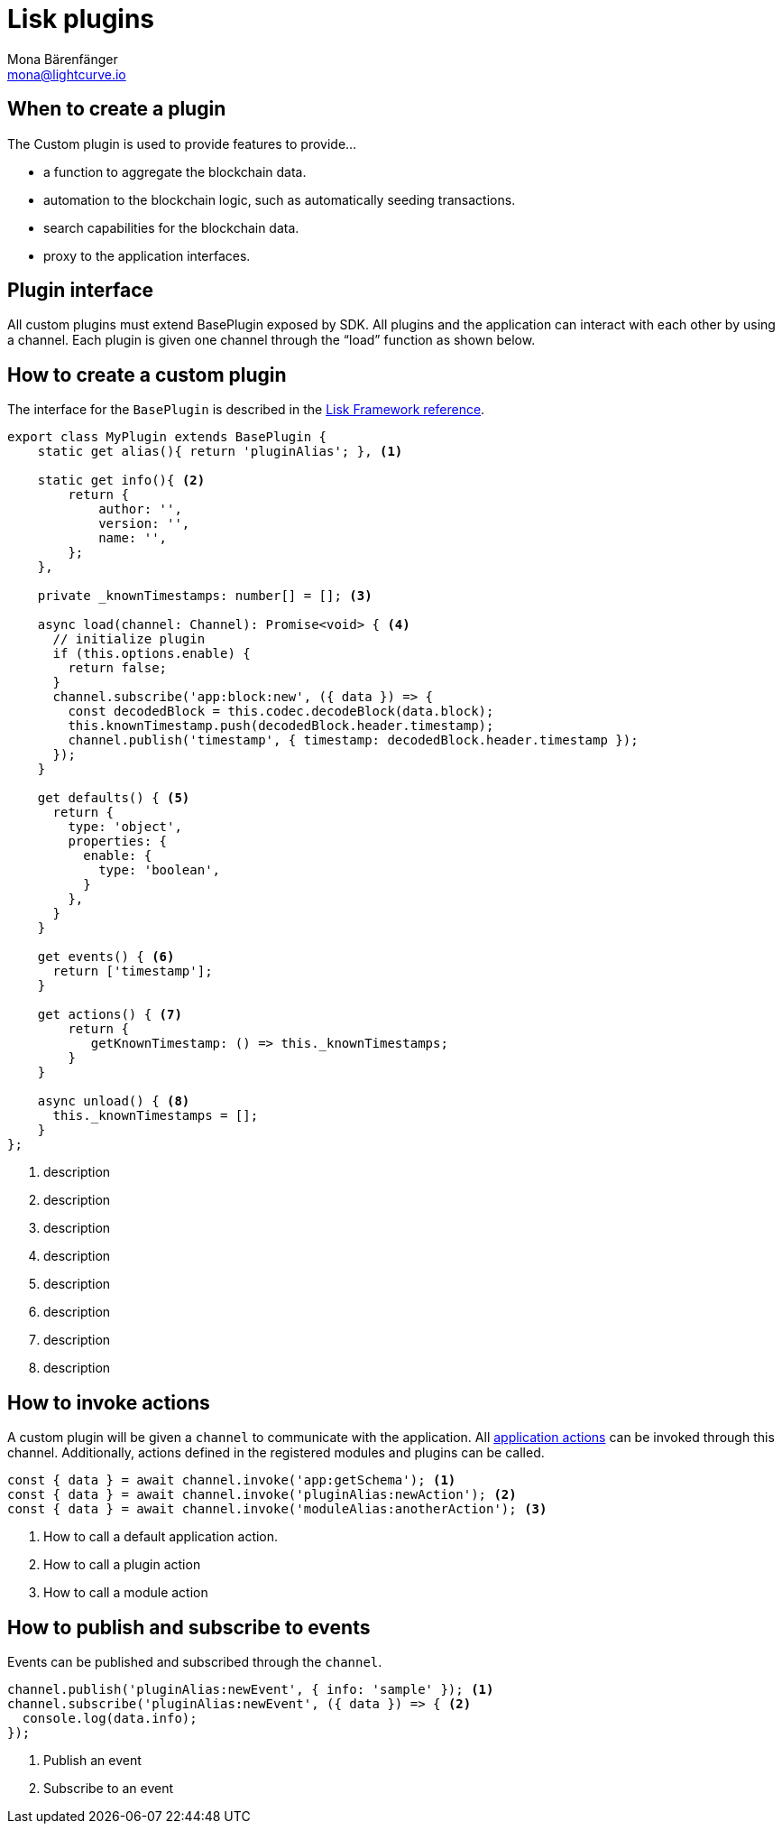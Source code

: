 = Lisk plugins
Mona Bärenfänger <mona@lightcurve.io>
//Settings
:toc: preamble
:v_core: 3.0.0
:imagesdir: ../../assets/images
// Project URLs
:url_references_framework_baseplugin: references/lisk-framework/index.adoc#the-baseplugin
:url_references_framework_actions: references/lisk-framework/index.adoc#application-actions

== When to create a plugin

The Custom plugin is used to provide features to provide...

* a function to aggregate the blockchain data.
* automation to the blockchain logic, such as automatically seeding transactions.
* search capabilities for the blockchain data.
* proxy to the application interfaces.

== Plugin interface

All custom plugins must extend BasePlugin exposed by SDK.
All plugins and the application can interact with each other by using a channel.
Each plugin is given one channel through the “load” function as shown below.

== How to create a custom plugin

The interface for the `BasePlugin` is described in the xref:{url_references_framework_baseplugin}[Lisk Framework reference].

[source,typescript]
----
export class MyPlugin extends BasePlugin {
    static get alias(){ return 'pluginAlias'; }, <1>

    static get info(){ <2>
        return {
            author: '',
            version: '',
            name: '',
        };
    },

    private _knownTimestamps: number[] = []; <3>

    async load(channel: Channel): Promise<void> { <4>
      // initialize plugin
      if (this.options.enable) {
        return false;
      }
      channel.subscribe('app:block:new', ({ data }) => {
        const decodedBlock = this.codec.decodeBlock(data.block);
        this.knownTimestamp.push(decodedBlock.header.timestamp);
        channel.publish('timestamp', { timestamp: decodedBlock.header.timestamp });
      });
    }

    get defaults() { <5>
      return {
        type: 'object',
        properties: {
          enable: {
            type: 'boolean',
          }
        },
      }
    }

    get events() { <6>
      return ['timestamp'];
    }

    get actions() { <7>
        return {
           getKnownTimestamp: () => this._knownTimestamps;
        }
    }

    async unload() { <8>
      this._knownTimestamps = [];
    }
};

----

<1> description
<2> description
<3> description
<4> description
<5> description
<6> description
<7> description
<8> description

== How to invoke actions

A custom plugin will be given a `channel` to communicate with the application.
All xref:{url_references_framework_actions}[application actions] can be invoked through this channel.
Additionally, actions defined in the registered modules and plugins can be called.

[source,typescript]
----
const { data } = await channel.invoke('app:getSchema'); <1>
const { data } = await channel.invoke('pluginAlias:newAction'); <2>
const { data } = await channel.invoke('moduleAlias:anotherAction'); <3>
----

<1> How to call a default application action.
<2> How to call a plugin action
<3> How to call a module action

== How to publish and subscribe to events

Events can be published and subscribed through the `channel`.

[source,typescript]
----
channel.publish('pluginAlias:newEvent', { info: 'sample' }); <1>
channel.subscribe('pluginAlias:newEvent', ({ data }) => { <2>
  console.log(data.info);
});

----

<1> Publish an event
<2> Subscribe to an event
